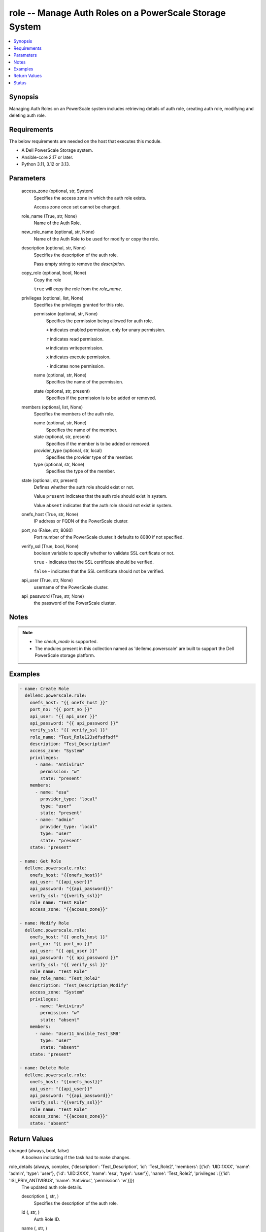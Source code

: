.. _role_module:


role -- Manage Auth Roles on a PowerScale Storage System
========================================================

.. contents::
   :local:
   :depth: 1


Synopsis
--------

Managing Auth Roles on an PowerScale system includes retrieving details of auth role, creating auth role, modifying and deleting auth role.



Requirements
------------
The below requirements are needed on the host that executes this module.

- A Dell PowerScale Storage system.
- Ansible-core 2.17 or later.
- Python 3.11, 3.12 or 3.13.



Parameters
----------

  access_zone (optional, str, System)
    Specifies the access zone in which the auth role exists.

    Access zone once set cannot be changed.


  role_name (True, str, None)
    Name of the Auth Role.


  new_role_name (optional, str, None)
    Name of the Auth Role to be used for modify or copy the role.


  description (optional, str, None)
    Specifies the description of the auth role.

    Pass empty string to remove the :emphasis:`description`.


  copy_role (optional, bool, None)
    Copy the role

    :literal:`true` will copy the role from the :emphasis:`role\_name`.


  privileges (optional, list, None)
    Specifies the privileges granted for this role.


    permission (optional, str, None)
      Specifies the permission being allowed for auth role.

      :literal:`+` indicates enabled permission, only for unary permission.

      :literal:`r` indicates read permission.

      :literal:`w` indicates writepermission.

      :literal:`x` indicates execute permission.

      :literal:`-` indicates none permission.


    name (optional, str, None)
      Specifies the name of the permission.


    state (optional, str, present)
      Specifies if the permission is to be added or removed.



  members (optional, list, None)
    Specifies the members of the auth role.


    name (optional, str, None)
      Specifies the name of the member.


    state (optional, str, present)
      Specifies if the member is to be added or removed.


    provider_type (optional, str, local)
      Specifies the provider type of the member.


    type (optional, str, None)
      Specifies the type of the member.



  state (optional, str, present)
    Defines whether the auth role should exist or not.

    Value :literal:`present` indicates that the auth role should exist in system.

    Value :literal:`absent` indicates that the auth role should not exist in system.


  onefs_host (True, str, None)
    IP address or FQDN of the PowerScale cluster.


  port_no (False, str, 8080)
    Port number of the PowerScale cluster.It defaults to 8080 if not specified.


  verify_ssl (True, bool, None)
    boolean variable to specify whether to validate SSL certificate or not.

    :literal:`true` - indicates that the SSL certificate should be verified.

    :literal:`false` - indicates that the SSL certificate should not be verified.


  api_user (True, str, None)
    username of the PowerScale cluster.


  api_password (True, str, None)
    the password of the PowerScale cluster.





Notes
-----

.. note::
   - The :emphasis:`check\_mode` is supported.
   - The modules present in this collection named as 'dellemc.powerscale' are built to support the Dell PowerScale storage platform.




Examples
--------

.. code-block:: yaml+jinja

    
    - name: Create Role
      dellemc.powerscale.role:
        onefs_host: "{{ onefs_host }}"
        port_no: "{{ port_no }}"
        api_user: "{{ api_user }}"
        api_password: "{{ api_password }}"
        verify_ssl: "{{ verify_ssl }}"
        role_name: "Test_Role123sdfsdfsdf"
        description: "Test_Description"
        access_zone: "System"
        privileges:
          - name: "Antivirus"
            permission: "w"
            state: "present"
        members:
          - name: "esa"
            provider_type: "local"
            type: "user"
            state: "present"
          - name: "admin"
            provider_type: "local"
            type: "user"
            state: "present"
        state: "present"

    - name: Get Role
      dellemc.powerscale.role:
        onefs_host: "{{onefs_host}}"
        api_user: "{{api_user}}"
        api_password: "{{api_password}}"
        verify_ssl: "{{verify_ssl}}"
        role_name: "Test_Role"
        access_zone: "{{access_zone}}"

    - name: Modify Role
      dellemc.powerscale.role:
        onefs_host: "{{ onefs_host }}"
        port_no: "{{ port_no }}"
        api_user: "{{ api_user }}"
        api_password: "{{ api_password }}"
        verify_ssl: "{{ verify_ssl }}"
        role_name: "Test_Role"
        new_role_name: "Test_Role2"
        description: "Test_Description_Modify"
        access_zone: "System"
        privileges:
          - name: "Antivirus"
            permission: "w"
            state: "absent"
        members:
          - name: "User11_Ansible_Test_SMB"
            type: "user"
            state: "absent"
        state: "present"

    - name: Delete Role
      dellemc.powerscale.role:
        onefs_host: "{{onefs_host}}"
        api_user: "{{api_user}}"
        api_password: "{{api_password}}"
        verify_ssl: "{{verify_ssl}}"
        role_name: "Test_Role"
        access_zone: "{{access_zone}}"
        state: "absent"



Return Values
-------------

changed (always, bool, false)
  A boolean indicating if the task had to make changes.


role_details (always, complex, {'description': 'Test_Description', 'id': 'Test_Role2', 'members': [{'id': 'UID:1XXX', 'name': 'admin', 'type': 'user'}, {'id': 'UID:2XXX', 'name': 'esa', 'type': 'user'}], 'name': 'Test_Role2', 'privileges': [{'id': 'ISI_PRIV_ANTIVIRUS', 'name': 'Antivirus', 'permission': 'w'}]})
  The updated auth role details.


  description (, str, )
    Specifies the description of the auth role.


  id (, str, )
    Auth Role ID.


  name (, str, )
    Auth Role name.


  members (, list, )
    Specifies the members of auth role.


    id (, str, )
      ID of the member.


    name (, str, )
      Name of the member.


    type (, str, )
      Specifies the type of the member.



  privileges (, list, )
    Specifies the privileges of auth role.


    id (, str, )
      ID of the privilege.


    name (, str, )
      Name of the privilege.


    permission (, str, )
      Specifies the permission of the privilege.







Status
------





Authors
~~~~~~~

- Meenakshi Dembi (@dembim) <ansible.team@dell.com>


